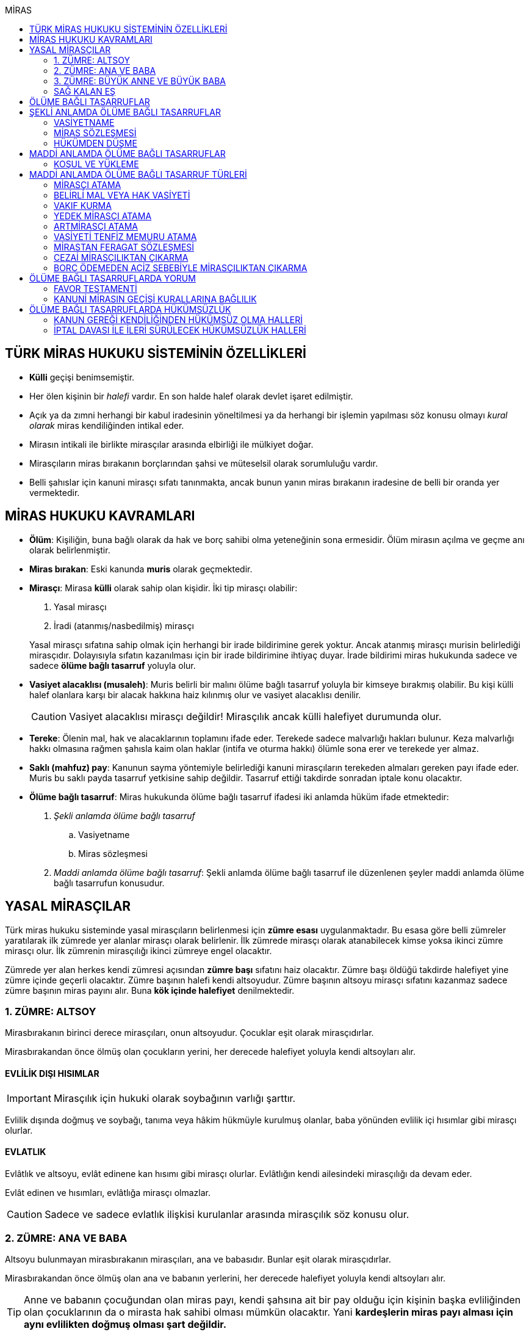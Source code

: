:icons: font
:toc:
:toc-title: MİRAS

== TÜRK MİRAS HUKUKU SİSTEMİNİN ÖZELLİKLERİ

* *Külli* geçişi benimsemiştir.
* Her ölen kişinin bir _halefi_ vardır. En son halde halef olarak devlet işaret
edilmiştir.
* Açık ya da zımni herhangi bir kabul iradesinin yöneltilmesi ya da herhangi
bir işlemin yapılması söz konusu olmayı _kural olarak_ miras kendiliğinden
intikal eder.
* Mirasın intikali ile birlikte mirasçılar arasında elbirliği ile mülkiyet
doğar.
* Mirasçıların miras bırakanın borçlarından şahsi ve müteselsil olarak
sorumluluğu vardır.
* Belli şahıslar için kanuni mirasçı sıfatı tanınmakta, ancak bunun yanın miras
bırakanın iradesine de belli bir oranda yer vermektedir.

== MİRAS HUKUKU KAVRAMLARI

* *Ölüm*: Kişiliğin, buna bağlı olarak da hak ve borç sahibi olma yeteneğinin
sona ermesidir. Ölüm mirasın açılma ve geçme anı olarak belirlenmiştir.
* *Miras bırakan*: Eski kanunda *muris* olarak geçmektedir.
* *Mirasçı*: Mirasa *külli* olarak sahip olan kişidir. İki tip mirasçı
olabilir:

. Yasal mirasçı
. İradi (atanmış/nasbedilmiş) mirasçı

+
Yasal mirasçı sıfatına sahip olmak için herhangi bir irade bildirimine gerek
yoktur. Ancak atanmış mirasçı murisin belirlediği mirasçıdır. Dolayısıyla
sıfatın kazanılması için bir irade bildirimine ihtiyaç duyar. İrade bildirimi
miras hukukunda sadece ve sadece *ölüme bağlı tasarruf* yoluyla olur.
* *Vasiyet alacaklısı (musaleh)*: Muris belirli bir malını ölüme bağlı tasarruf
yoluyla bir kimseye bırakmış olabilir. Bu kişi külli halef olanlara karşı bir
alacak hakkına haiz kılınmış olur ve vasiyet alacaklısı denilir.
+
CAUTION: Vasiyet alacaklısı mirasçı değildir! Mirasçılık ancak külli halefiyet
durumunda olur.
* *Tereke*: Ölenin mal, hak ve alacaklarının toplamını ifade eder. Terekede
sadece malvarlığı hakları bulunur. Keza malvarlığı hakkı olmasına rağmen
şahısla kaim olan haklar (intifa ve oturma hakkı) ölümle sona erer ve terekede
yer almaz.
* *Saklı (mahfuz) pay*: Kanunun sayma yöntemiyle belirlediği kanuni mirasçıların
terekeden almaları gereken payı ifade eder. Muris bu saklı payda tasarruf
yetkisine sahip değildir. Tasarruf ettiği takdirde sonradan iptale konu
olacaktır.
* *Ölüme bağlı tasarruf*: Miras hukukunda ölüme bağlı tasarruf ifadesi iki
anlamda hüküm ifade etmektedir:

. _Şekli anlamda ölüme bağlı tasarruf_

.. Vasiyetname
.. Miras sözleşmesi

. _Maddi anlamda ölüme bağlı tasarruf_: Şekli anlamda ölüme bağlı tasarruf ile
düzenlenen şeyler maddi anlamda ölüme bağlı tasarrufun konusudur.

== YASAL MİRASÇILAR

Türk miras hukuku sisteminde yasal mirasçıların belirlenmesi için *zümre esası*
uygulanmaktadır. Bu esasa göre belli zümreler yaratılarak ilk zümrede yer alanlar
mirasçı olarak belirlenir. İlk zümrede mirasçı olarak atanabilecek kimse yoksa
ikinci zümre mirasçı olur. İlk zümrenin mirasçılığı ikinci zümreye engel
olacaktır.

Zümrede yer alan herkes kendi zümresi açısından *zümre başı* sıfatını haiz
olacaktır. Zümre başı öldüğü takdirde halefiyet yine zümre içinde geçerli
olacaktır. Zümre başının halefi kendi altsoyudur. Zümre başının altsoyu mirasçı
sıfatını kazanmaz sadece zümre başının miras payını alır. Buna *kök içinde
halefiyet* denilmektedir.

=== 1. ZÜMRE: ALTSOY

Mirasbırakanın birinci derece mirasçıları, onun altsoyudur. Çocuklar eşit
olarak mirasçıdırlar.

Mirasbırakandan önce ölmüş olan çocukların yerini, her derecede halefiyet
yoluyla kendi altsoyları alır.

==== EVLİLİK DIŞI HISIMLAR

IMPORTANT: Mirasçılık için hukuki olarak soybağının varlığı şarttır.

Evlilik dışında doğmuş ve soybağı, tanıma veya hâkim hükmüyle kurulmuş olanlar,
baba yönünden evlilik içi hısımlar gibi mirasçı olurlar.

==== EVLATLIK

Evlâtlık ve altsoyu, evlât edinene kan hısımı gibi mirasçı olurlar. Evlâtlığın
kendi ailesindeki mirasçılığı da devam eder.

Evlât edinen ve hısımları, evlâtlığa mirasçı olmazlar.

CAUTION: Sadece ve sadece evlatlık ilişkisi kurulanlar arasında mirasçılık söz
konusu olur.

=== 2. ZÜMRE: ANA VE BABA

Altsoyu bulunmayan mirasbırakanın mirasçıları, ana ve babasıdır. Bunlar eşit
olarak mirasçıdırlar.

Mirasbırakandan önce ölmüş olan ana ve babanın yerlerini, her derecede
halefiyet yoluyla kendi altsoyları alır.

TIP: Anne ve babanın çocuğundan olan miras payı, kendi şahsına ait bir pay
olduğu için kişinin başka evliliğinden olan çocuklarının da o mirasta hak
sahibi olması mümkün olacaktır. Yani *kardeşlerin miras payı alması için aynı
evlilikten doğmuş olması şart değildir.*

Bir tarafta hiç mirasçı bulunmadığı takdirde, bütün miras diğer taraftaki
mirasçılara kalır.

=== 3. ZÜMRE: BÜYÜK ANNE VE BÜYÜK BABA

Altsoyu, ana ve babası ve onların altsoyu bulunmayan mirasbırakanın
mirasçıları, büyük ana ve büyük babalarıdır. Bunlar, eşit olarak mirasçıdırlar.

Mirasbırakandan önce ölmüş olan büyük ana ve büyük babaların yerlerini, her
derecede halefiyet yoluyla kendi altsoyları alır.

Ana veya baba tarafından olan büyük ana ve büyük babalardan biri altsoyu
bulunmaksızın mirasbırakandan önce ölmüşse, ona düşen pay aynı taraftaki
mirasçılara kalır.

Ana veya baba tarafından olan büyük ana ve büyük babaların ikisi de altsoyları
bulunmaksızın mirasbırakandan önce ölmüşlerse, bütün miras diğer taraftaki
mirasçılara kalır.

Sağ kalan eş varsa, büyük ana ve büyük babalardan birinin mirasbırakandan önce
ölmüş olması hâlinde, payı kendi çocuğuna; çocuğu yoksa o taraftaki büyük ana
ve büyük babaya; bir taraftaki büyük ana ve büyük babanın her ikisinin de ölmüş
olmaları hâlinde onların payları diğer tarafa geçer.

=== SAĞ KALAN EŞ

Sağ kalan eş, birlikte bulunduğu zümreye göre mirasbırakana aşağıdaki oranlarda
mirasçı olur:

. Mirasbırakanın altsoyu ile birlikte mirasçı olursa, mirasın dörtte biri,
. Mirasbırakanın ana ve baba zümresi ile birlikte mirasçı olursa, mirasın yarısı,
. Mirasbırakanın büyük ana ve büyük babaları ve onların çocukları ile birlikte
mirasçı olursa, mirasın dörtte üçü,

bunlar da yoksa mirasın tamamı eşe kalır.

== ÖLÜME BAĞLI TASARRUFLAR

Ölüme bağlı tasarruf, *hüküm doğurması ölüme bağlanan* işlemdir. Ölüm bir
vadedir. Şart gibi hüküm doğursa da teknik anlamda bir şart değildir, zira
gerçekleşeceği kesindir.

Vasiyetname ve miras sözleşmesi dışında sağlıkta yapılan ve hükümlerini ölümle
doğuracak işlemler olabilir. Bu durumlarda TBK 290'daki "_Yerine getirilmesi
bağışlayanın ölümüne bağlı olan bağışlamada, vasiyete ilişkin hükümler
uygulanır_" hükmü kıyas yoluyla uygulanabilir.

Bir tasarrufun ölüme bağlı bir tasarruf mu yoksa sağlar arası bir tasarruf mu
olduğu konusunda kuşku doğarsa karine sağlar arası tasarruf olduğu yönündedir.

Ölüme bağlı tasarruf nitelendirmesi yapılırken temel ölçüt işlemin hukuki
sebebinin (_causa_) ölüm olup olmadığıdır.

== ŞEKLİ ANLAMDA ÖLÜME BAĞLI TASARRUFLAR

Şekli anlamda ölüme bağlı tasarruf *tip zorunluluğuna* tabidir. İki tane ölüme
baplı tasarruf şekli vardır: *Vasiyetname* ve *miras sözleşmesi*.

=== VASİYETNAME

Vasiyet yapabilmek için *ayırt etme gücüne sahip* ve *onbeş yaşını doldurmuş*
olmak gerekir.

CAUTION: "Vasiyet yapabilmek" ile kastedilen *vasiyetname* yapabilmektir.
Vasiyet ile vasiyetname farklı şeylerdir.

Kısıtlılar da ayırt etme gücüne sahip olmak ve 15 yaşını bitirmek koşuluyla
vasiyetname yapabilir. Bunun için kanuni temsilcinin izni gerekmemektedir.

Yaş şartı ve ayırt etme gücü ile beraber işlemin kurucu unsuru olarak hukuki
sebebi ölüm olan bir işlem yapma iradesi bulunmalıdır. Buna _animus testamanti_
denir.

Vasiyetname sıkı şekil kurallarına bağlı bir işlem olduğundan işlemin
yapılmasında bir sakatlık varsa sonradan verilen icazet şekle aykırılığı
gidermeyecektir.

Vasiyet, resmî şekilde veya mirasbırakanın el yazısı ile ya da sözlü olarak
yapılabilir.

==== EL YAZILI VASİYETNAME

El yazılı vasiyetnamenin yapıldığı yıl, ay ve gün gösterilerek başından sonuna
kadar mirasbırakanın el yazısıyla yazılmış ve imzalanmış olması zorunludur.

TIP: Tarih hata sonucu yanlış yazılmış ama metinden gerçek tarih
anlaşılabiliyor ise vasiyetname geçerli olacaktır.

İmzanın el yazılı olmasına ek olarak kişiliği de belirtmesi, o kişinin hep
attığı imzadan olması gerekir.

Mirasbırakan sonradan vasiyetnameye ekleme yapabilir. Eklemenin geçerli olması
için bunun da tarih taşıması ve imzalanması gereklidir.

El yazılı vasiyetnamein bir kısmı mirasbırakan tarafından çizildiyse geriye
kalan içerik kendi başına anlamlı ise geçerliliğini korur. Hepsinin çizilmesi
halinde vasiyetname geçersiz hale gelir.

Vasiyetname bir başkası tarafından çizilirse çizmenin başka biri tarafından
yapıldığının ispatı ile çizilen kısmın içeriğinin ispatı şartıyla vasiyetname
geçerliliğini korur.

El yazılı vasiyetname, saklanmak üzere açık veya kapalı olarak notere, sulh
hâkimine veya yetkili memura bırakılabilir.

Mirasbırakanın ölümünden sonra ele geçen vasiyetnamesinin, geçerli olup
olmadığına bakılmaksızın hemen sulh hâkimine teslim edilmesi zorunludur.

==== RESMİ VASİYETNAME

Resmî vasiyetname, iki tanığın katılmasıyla resmî memur tarafından düzenlenir.

Resmî memur, sulh hâkimi, noter veya kanunla kendisine bu yetki verilmiş diğer
bir görevli olabilir.

Mirasbırakan, arzularını resmî memura bildirir. Bunun üzerine memur,
vasiyetnameyi yazar veya yazdırır ve okuması için mirasbırakana verir.
Vasiyetname, mirasbırakan tarafından okunup imzalanır. Memur, vasiyetnameyi
tarih koyarak imzalar.

Vasiyetnameye tarih ve imza konulduktan hemen sonra mirasbırakan, vasiyetnameyi
okuduğunu, bunun son arzularını içerdiğini memurun huzurunda iki tanığa beyan
eder. Tanıklar, bu beyanın kendi önlerinde yapıldığını ve mirasbırakanı
tasarrufa ehil gördüklerini vasiyetnameye yazarak veya yazdırarak altını
imzalarlar. Vasiyetname içeriğinin tanıklara bildirilmesi zorunlu değildir.

Mirasbırakan vasiyetnameyi bizzat okuyamaz veya imzalayamazsa, memur
vasiyetnameyi iki tanığın önünde ona okur ve bunun üzerine mirasbırakan
vasiyetnamenin son arzularını içerdiğini beyan eder. Bu durumda tanıklar, hem
mirasbırakanın beyanının kendi önlerinde yapıldığını ve onu tasarrufa ehil
gördüklerini; hem vasiyetnamenin kendi önlerinde memur tarafından mirasbırakana
okunduğunu ve onun vasiyetnamenin son arzularını içerdiğini beyan ettiğini
vasiyetnameye yazarak veya yazdırarak altını imzalarlar.

IMPORTANT: Mirasbırakanın beyanı ile tanıkların şerhi safhalarının aynı anda
olması gereklidir. Buna *işlemde birlik* (_unitas act_) denir.

Fiil ehliyeti bulunmayanlar, bir ceza mahkemesi kararıyla kamu hizmetinden
yasaklılar, okur yazar olmayanlar, mirasbırakanın eşi, üstsoy ve altsoy kan
hısımları, kardeşleri ve bu kişilerin eşleri, resmî vasiyetnamenin
düzenlenmesine memur veya tanık olarak katılamazlar.

Resmî vasiyetnamenin düzenlenmesine katılan memura ve tanıklara, bunların
üstsoy ve altsoy kan hısımlarına, kardeşlerine ve bu kişilerin eşlerine o
vasiyetname ile kazandırmada bulunulamaz.

Resmî vasiyetnameyi düzenleyen memur, vasiyetnamenin aslını saklamakla
yükümlüdür.

==== SÖZLÜ VASİYETNAME

Mirasbırakan; yakın ölüm tehlikesi, ulaşımın kesilmesi, hastalık, savaş gibi
olağanüstü durumlar yüzünden resmî veya el yazılı vasiyetname yapamıyorsa,
sözlü vasiyet yoluna başvurabilir. Bunun için mirasbırakan, son arzularını iki
tanığa anlatır ve onlara bu beyanına uygun bir vasiyetname yazmaları veya
yazdırmaları görevini yükler.

Resmî vasiyetname düzenlenmesinde okur yazar olma koşulu dışında, tanıklara
ilişkin yasaklar, sözlü vasiyetteki tanıklar için de geçerlidir.

Mirasbırakan tarafından görevlendirilen tanıklardan biri, kendilerine beyan
edilen son arzuları, yer, yıl, ay ve günü de belirterek hemen yazar, bu belgeyi
imzalar ve diğer tanığa imzalatır. Yazılan belgeyi ikisi birlikte vakit
geçirmeksizin bir sulh veya asliye mahkemesine verirler ve mirasbırakanı
vasiyetname yapmaya ehil gördüklerini, onun son arzularını olağanüstü durum
içinde kendilerine anlattığını hâkime beyan ederler.

Mahkemenin sulh veya asliye hukuk mahkemesi olması fark etmemektedir.

NOTE: Yargıtay üç günlük bir süreyi makul bulurken 7 günlük sürenin geç
olduğuna karar vermiştir. Her halükarda somut olayın şartlarına göre
değerlendirme yapılmalıdır.

Tanıklar, daha önce bir belge düzenlemek yerine, vakit geçirmeksizin mahkemeye
başvurup yukarıdaki hususları beyan ederek mirasbırakanın son arzularını bir
tutanağa geçirtebilirler.

Sözlü vasiyet yoluna başvuran kimse askerlik hizmetinde bulunuyorsa, teğmen
veya daha yüksek rütbeli bir subay; Ülke sınırları dışında seyreden bir ulaşım
aracında bulunuyorsa, o aracın sorumlu yöneticisi; sağlık kurumlarında tedavi
edilmekteyse, sağlık kurumunun en yetkili yöneticisi hâkim yerine geçer.

TIP: Eski bir Yargıtay kararında İsviçre'deki bir mahkemeye giderek ölenin son
arzularını tutanak altına aldıran iki tanığın beyanı da mahkeme hükmü gibi
değerlendirilmiştir.

*Geçerlilik koşulları olmamasına rağmen hakim tarafından vasiyetname
düzenlenmişse bu ancak iptal davasına konu olabilecektir.*

Mirasbırakan için sonradan diğer şekillerde vasiyetname yapma olanağı doğarsa,
bu tarihin üzerinden bir ay geçince sözlü vasiyet hükümden düşer.

=== MİRAS SÖZLEŞMESİ

Miras sözleşmesi yapabilmek için *ayırt etme gücüne sahip* ve *ergin olmak*,
*kısıtlı bulunmamak* gerekir.

Miras sözleşmesinin geçerli olması için resmî vasiyetname şeklinde düzenlenmesi
gerekir.

Sözleşmenin tarafları, arzularını resmî memura aynı zamanda bildirirler ve
düzenlenen sözleşmeyi memurun ve iki tanığın önünde imzalarlar.

Ölüme bağlı tasarruf olduğundan taraflardan en az birinin ölüme bağlı
tasarrufta bulunması gerekir. Taraflardan ikisi de ölüme bağlı tasarrufta
bulunabilir ancak şart değildir.

Olumsuz miras sözleşmelerine *mirastan feragat sözleşmesi* denmektedir.
Mirastan feragat sözleşmelerinde ölüme bağlı tasarruf yapan mirasbırakandır.
Feragat eden, sağlıktaki bir haktan feragat ettiği için ölüme bağlı tasarruf
yapmamaktadır.

TIP: Miras sözleşmesinde sağlar arası tasarrufta bulunanlar için tam ehliyet
koşulu aranmaz.

Ölüme bağlı tasarruf yapma şahsa sıkı sıkıya bağlı hakkın kullanımıdır ve
dolayısıyla temsil yasağı vardır.

=== HÜKÜMDEN DÜŞME

==== GENEL SEBEPLER

. *Mirasbırakandan önce ölüm*
. *Bozucu şartın gerçekleşmesi*
. *Mirastan yoksunluk sebepleri*
. *Boşanma*
. *Evliliğin butlanı kararı*

==== VASİYETNAME İÇİN ÖZEL SEBEPLER

. *Mirasbırakanın fiili*

.. _Yeni vasiyetname_: Mirasbırakan, vasiyetname için kanunda öngörülen
şekillerden birine uymak suretiyle yeni bir vasiyetname yaparak önceki
vasiyetnameden her zaman dönebilir. Vasiyetnamenin tamamından veya bir
kısmından dönülebilir.
.. _Yok etme_: Mirasbırakan, yok etmek suretiyle de vasiyetnameden
dönebilir.
.. _Sonraki tasarruflar_: Mirasbırakan, önceki vasiyetnamesini ortadan
kaldırmaksızın yeni bir vasiyetname yaparsa, kuşkuya yer bırakmayacak surette
önceki vasiyetnameyi tamamlamadıkça, sonraki vasiyetname onun yerini alır.
+
Belirli mal bırakma vasiyeti de, vasiyetnamede aksi belirtilmedikçe,
mirasbırakanın sonradan o mal üzerinde bu vasiyetle bağdaşmayan başka bir
tasarrufta bulunmasıyla ortadan kalkar.

. *Üçüncü kişinin fiili veya kaza*: Kaza sonucunda veya üçüncü kişinin
kusuruyla yok olan ve içeriğinin aynen ve tamamen belirlenmesine olanak
bulunmayan vasiyetname hükümsüz kalır. Tazminat isteme hakkı saklıdır.
+
Üçüncü kişi kusuruyla vasiyetnameyi yok etmiş ise ölüme bağlı tasarruf ile hak
kazanmasına engel olunan kişi malvarlığında meydana gelen zararı haksız fiil
hükümlerine dayanarak üçüncü kişiden talep edebilir. Bunun için haksız fiilden
sorumluluk şartlarının (fiilin hukuka aykırılığı, kusur, illiyet bağı vs.) yanı
sıra vasiyetnamedeki hakkın varlığının ispatı şarttır.
+
İçeriği aynen ve tamamen ispat edilebiliyorsa fiziki olarak elde bulunmayan
vasiyetnamenin dahi hüküm ifade etmesi sağlanabilir.
+
Örneğin fotoğraf ya da fotokopi ile vasiyetnamenin içeriği ispat edilebilir.
+
İçerik aynen ve tamamen ispat edilemese de tespi edilebilen içerik bağımsız ve
uygulanabilir bir tasarruf ifade ediyorsa bu kısmın geçerli olacağı doktrinde
kabul edilmektedir.
+
IMPORTANT: Vasiyetnameler her zaman ölüm ile hüküm doğurur. Sağlıkta
vasiyetnameler için işlem yapılmaz. Daha hüküm doğurmamış bir vasiyetnamenin
yok edilmesi zarara yol açmaz.

==== MİRAS SÖZLEŞMESİ İÇİN ÖZEL SEBEPLER

. *İkale sözleşmesi yapılması*: Miras sözleşmesi, tarafların yazılı
anlaşmasıyla her zaman ortadan kaldırılabilir.
. *İrade sakatlığının bulunması*: Mirasbırakanın yanılma, aldatma, korkutma
veya zorlama etkisi altında yaptığı ölüme bağlı tasarruf geçersizdir. Ancak,
mirasbırakan yanıldığını veya aldatıldığını öğrendiği ya da korkutma veya
zorlamanın etkisinden kurtulduğu günden başlayarak bir yıl içinde tasarruftan
dönmediği takdirde tasarruf geçerli sayılır.
+
Mirasbırakan henüz sona erdirme süresi dolmadan ölürse kalan süreyi mirasçıları
kullanabilir.
+
Ölüme bağlı tasarrufta kişinin veya şeyin belirtilmesinde açık yanılma hâlinde
mirasbırakanın gerçek arzusu kesin olarak tespit edilebilirse, tasarruf bu
arzuya göre düzeltilir.
. *Temerrüt hükümlerinin uygulanması*: Miras sözleşmesi gereğince sağlararası
edimleri isteme hakkı bulunan taraf, bu edimlerin sözleşmeye uygun olarak
yerine getirilmemesi veya güvenceye bağlanmaması hâlinde borçlar hukuku
kuralları uyarınca sözleşmeden dönebilir.
. *Hak sahibi olmaktan çıkarma*: Miras sözleşmesiyle mirasçı atanan veya
kendisine belirli mal bırakılan kişinin, mirasbırakana karşı miras
sözleşmesinin yapılmasından sonra mirasçılıktan çıkarma sebebi oluşturan
davranışta bulunduğu ortaya çıkarsa; mirasbırakan, miras sözleşmesini tek
taraflı olarak ortadan kaldırabilir.
+
Tek taraflı ortadan kaldırma, vasiyetnameler için kanunda öngörülen şekillerden
biriyle yapılır.
. *Sözleşmede dönme hakkının saklı tutulması*
. *Geçersizlik sebebi bulunması*

== MADDİ ANLAMDA ÖLÜME BAĞLI TASARRUFLAR

Bir vasiyetnameye konu olan ölüme bağlı tasarruf tek taraflı olarak tasarrufa
konu olabilecek bir şey olmalıdır. Karşı tarafın rızasını almayı gerektiren
ölüme bağlı tasarruflar vasiyetname ile yapılamaz.

Mirastan feragat sözleşmesi, mirastan çıkarma sebepleri olmaksızın bir kanuni
mirasçının mirastan hak almamasını öngören bir hukuki işlemdir. Mutlaka miras
sözleşmesi ile yapılması gereken tek tasarruf mirastan feragat sözleşmesidir.

Mirastan feragat sözleşmesi dışında kalan her şey tek taraflı tasarrufa konu
olabilir ve dolayısıyla vasiyetnameye konu olabilir.

Miras sözleşmesi ile tek taraflı olan bütün ölüme bağlı tasarruflar
yapılabilir. Ancak niteliği gereği tek taraflı olan ölüme bağlı tasarruflar
miras sözleşmesinin tek taraflı içeriğini teşkil eder ve karşı tarafın iradesi
hiçbir rol oynamaz. Bu tasarruflar geçerlilik şartları açısından vasiyetname
gibi değerlendirilir.

=== KOŞUL VE YÜKLEME

Mirasbırakan, ölüme bağlı tasarruflarını koşullara veya yüklemelere
bağlayabilir. Tasarruf hüküm ve sonuçlarını doğurduğu andan itibaren, her
ilgili koşul veya yüklemenin yerine getirilmesini isteyebilir.

NOTE: Yükleme kural olarak kanuni mirasçılar içindir. Ancak kanuni mirasçılar
öldükten sonra onların mirasçılarına sirayet etmez.

Hukuka veya ahlâka aykırı koşullar ve yüklemeler, ilişkin bulundukları
tasarrufu geçersiz kılar.

Anlamsız veya yalnız başkalarını rahatsız edici nitelikte olan koşullar ve
yüklemeler yok sayılır.

IMPORTANT: Koşul bağımsız değildir, bir ölüme bağlı tasarrufa ihtiyaç duyar.
Buna karşılık yükleme bağımsızdır.

== MADDİ ANLAMDA ÖLÜME BAĞLI TASARRUF TÜRLERİ

=== MİRASÇI ATAMA

Mirasbırakan, mirasının tamamı veya belli bir oranı için bir veya birden çok
kişiyi mirasçı atayabilir.

Bir kişinin, mirasın tamamını veya belli bir oranını almasını içeren her
tasarruf, mirasçı atanması sayılır.

Kanuni mirasçılar için öngörülen bütün sonuçlar atanmış mirasçılar için de
uygulanır.

Atanmış mirasçı, mirası ölüm anında kendiliğinden kazanır. Mirasbırakanın ölümü
ile birlikte mal, hak ve borçlar külli olarak geçer.

Mirasçı atama gerçek kişiler için yapılabileceği gibi tüzel kişiler için de
yapılabilir.

Mirasbırakan, mirasçı olarak atadığı kişiyi, mutlaka kendisi seçmek zorundadır.
Zira ölüme bağlı tasarruf yapmak, şahsa bağlı hakkın kullanımıdır. Şahsa bağlı
haklarda temsil yürümez.

=== BELİRLİ MAL VEYA HAK VASİYETİ

Mirasbırakan, bir kimseye onu mirasçı atamaksızın belirli bir mal bırakma
yoluyla kazandırmada bulunabilir.

Belirli mal bırakma, ölüme bağlı tasarrufla bir kimseye terekedeki bir malın
mülkiyetinin veya terekenin tamamı ya da bir kısmı üzerinde intifa hakkının
kazandırılmasına yönelik olabileceği gibi; bir kimse lehine tereke değeri
üzerinden bir edimin yerine getirilmesinin, bir iradın bağlanmasının veya bir
kimsenin bir borçtan kurtarılmasının, mirasçılar veya belirli mal bırakılanlara
yükletilmesi suretiyle de olabilir.

Bırakılan belirli mal terekede bulunmadığı takdirde, tasarruftan aksi
anlaşılmadıkça, ölüme bağlı tasarrufu yerine getirmekle yükümlü olanlar borçtan
kurtulurlar.

Belirli mal veya hak bırakma halinde hak veya mal bırakılan kişi o hakka
mirasbırakanın ölümüyle kendiliğinden sahip olmaz. Tereke bütün olarak kanuni
mirasçılara geçer ve hak veya mal vasiyet edilmiş kişiler kanuni mirasçılara
ölüme bağlı tasarruftan doğan haklarını ileri sürerek ifasını talep eder.
Belirli mal veya hak bırakılan kişilerin sahip olduğu tek şey alacak hakkıdır.

==== BELİRLİ MAL VEYA HAK BIRAKMA ÇEŞİTLERİ

* *Mülkiyet vasiyeti:* Malın tüm kapsamı ile bırakılmasıdır. Mirasbırakan neyi
bıraktığını belirlemiş veya belirlenebilir kılmış olmalıdır.
* *İntifa hakkı vasiyeti:* Bir taşınmaz üzerinde intifa hakkı vasiyet
edildiğinde prosedür şu şekilde ilerleyecektir:

. Tereke mirasçılara geçer.
. Vasiyet alacaklısı intifa hakkını mirasçılara ileri sürer.
. Mirasçıların tescil talebi üzerine veya mirasçıların bunu ifa etmemesi
halinde açılacak dava sonucu alınan ile tapuya giden vasiyet alacaklısının
talebi üzerine intifa hakkı tescil edilir.

* *Tedarik vasiyeti:* Tereke üzerinde bir kimse lehine bir edimin yerine
getirilmesidir.
* *Alacak vasiyeti:* Mirasbırakan herhangi bir alacağını başkasına vasiyet
edebilir.
* *İbra vasiyeti:* Mirasbırakan, bir kimsenin bir borçtan kurtarılmasını
vasiyet edebilir.
* *İrat vasiyeti:* Kişinin terekesinden belli bir paranın belirli süreyle veya
süresiz olarak bir kişiye ödemesini ifade eder.

=== VAKIF KURMA

Mirasbırakan, terekesinin tasarruf edilebilir kısmının tamamını veya bir
bölümünü özgülemek suretiyle vakıf kurabilir.

Vakıf, ancak kanun hükümlerine uyulmak koşuluyla tüzel kişilik kazanır.

"_Vakıf kurma iradesi, resmî senetle veya ölüme bağlı tasarrufla açıklanır.
Vakıf, yerleşim yeri mahkemesi nezdinde tutulan sicile tescil ile tüzel kişilik
kazanır_."

IMPORTANT: Vakıf ölüme bağlı tasarruf ile kurulsa bile ölüm anında tüzel
kişilik kazanmaz.  Mirasbırakanın vakıf kurma iradesi ölüme bağlı tasarrufla
açıklandığı zaman, belirli kişilerin vakıf kurmak için gerekli işlemleri
yapması ve bunun sonucunda mirasbırakanın son yerleşim yeri asliye hukuk
mahkemesinde tescil ettirmesi gerekir. Vakıf ancak bu tescil ile tüzel kişilik
kazanır.

"_Mahkemeye başvurma, resmî senet düzenlenmiş ise vakfeden tarafından; vakıf
ölüme bağlı tasarrufa dayanıyorsa ilgililerin veya vasiyetnameyi açan sulh
hâkiminin bildirimi üzerine ya da Vakıflar Genel Müdürlüğünce re'sen yapılır._"

[NOTE]
====
Vakfın terekedeki malların mülkiyetini hangi anda kazanacağı doktrinde
tartışmalıdır.

*Cenin görüşüne göre*, vakıf kanuna uygun şekilde kurulup tüzel kişilik
kazandıktan sonra terekedeki mallar üzerinde mirasbırakanın ölümünden itibaren
hak kazanacaktır. Baskın görüş budur.

*Artmirasçı görüşüne göre*, vakıf malları tüzel kişilik kazandığı andan
itibaren kazanır. Bu ana kadar mallar üzerinde hak sahibi kanuni mirasçılardır.
Azınlıkta kalan bir görüştür.
====

Ölüme bağlı tasarrufla kurulan vakfın mirasbırakanın borçlarından sorumluluğu,
özgülenen mal ve haklarla sınırlıdır.

=== YEDEK MİRASÇI ATAMA

Mirasbırakan yaptığı ölüme bağlı tasarrufla başka bir kişiyi mirasçı olarak
atayabilir ya da ona belirli bir mal bırakabilir. Bu kişi herhangi bir sebeple
mirasa ehil olamazsa bu durumda söz konusu tasarruflar kural olarak yasal
mirasçılara döner. Bu kuralın istisnası **yedek mirasçı atama**dır.

Mirasbırakan, atadığı mirasçının kendisinden önce ölmesi veya mirası reddetmesi
hâlinde onun yerine geçmek üzere bir veya birden çok kişiyi yedek mirasçı
olarak atayabilir. Bu kural belirli mal bırakmada da uygulanır.

Yedek mirasçı birden fazla kişi de olabilir.

Yedek mirasçının mirası alabilmesi için murisin öldüğü anda hayatta olmasının
yeterli olduğu kabul edilmektedir.

[NOTE]
====
Muris yedek mirasçı atarken belirli bir sebep öngörmüş olabilir.

Örneğin mirasbırakan malvarlığının yarısını Y'ye bırakmış ve öldüğü anda Y de
*ölmüşse* malvarlığının yarısını C'nin almasını vasiyet etmiştir. Peki Y
ölmemiş de mirası reddetmişse ne olur?

Burada mirasbırakanın iradesine bakılmalıdır. Mirasbırakanın iradesi tam bir
yedek mirasçı atama mı yoksa sadece belli şartların gerçekleşmesi halinde yedek
mirasçı atama mı belirlenmelidir.
====

=== ARTMİRASÇI ATAMA

Mirasbırakan, ölüme bağlı tasarrufuyla önmirasçı atadığı kişiyi mirası
artmirasçıya devretmekle yükümlü kılabilir. Aynı yükümlülük artmirasçıya
yüklenemez. Bu kurallar belirli mal bırakmada da uygulanır.

TIP: Kural olarak bir kimsenin mirasçı olarak atanabilmesi için en azından
cenin olması gerekir. Fakat hiç doğmamış çocuk artmirasçı atama yoluyla mirasçı
olarak atanabilir.

Önmirasçı, mirası atanmış mirasçılar gibi kazanır. Önmirasçı, mirasa
artmirasçıya geçirme yükümlülüğü ile sahip olur.

Önmirasçı malları satamaz, bağışlayamaz, zarar verecek şekilde tasarruf edemez.

NOTE: Geciktirici şarta bağlı tasarruflar kendiliğinden artmirasçı atama
şeklindedir. Mirasbırakanın ölümünden itibaren malvarlığı yasal mirasçılara
geçmekte, şartın gerçekleşmesi ile birlikte artmirasçıya geçmektedir. Bu
artmirasçılık kanundan kaynaklanmaktadır.

Tasarrufta geçiş anı belirtilmemişse miras, önmirasçının ölümüyle artmirasçıya
geçer.

Tasarrufta geçiş anı gösterilmiş olup önmirasçının ölümünde bu an henüz
gelmemişse miras, güvence göstermeleri koşuluyla önmirasçının mirasçılarına
teslim edilir.

Mirasın artmirasçıya geçmesine herhangi bir sebeple olanak kalmadığı anda
miras, önmirasçıya; önmirasçı ölmüşse onun mirasçılarına kesin olarak kalır.

Önmirasçıya geçen mirasın sulh mahkemesince defteri tutulur.

Mirasbırakan açıkça bağışık tutmadıkça, mirasın önmirasçıya teslimi onun
güvence göstermesine bağlıdır.  Taşınmazlarda bu güvence, yeterli görüldüğü
takdirde mirası geçirme yükümlülüğünün tapu kütüğüne şerh verilmesiyle de
sağlanabilir.

Önmirasçı güvence göstermez veya artmirasçının beklenen haklarını tehlikeye
düşürürse, mirasın resmen yönetimine karar verilir.

Artmirasçı, mirası belirlenmiş olan geçiş anında sağ ise kazanır.

Artmirasçı geçiş anından önce ölmüşse, tasarrufta aksi öngörülmüş olmadıkça,
miras önmirasçıya kalır.

Önmirasçı mirasbırakanın ölümünde sağ değilse veya mirastan yoksun kalmışsa ya
da mirası reddederse, miras artmirasçıya geçer.

=== VASİYETİ TENFİZ MEMURU ATAMA

Mirasbırakan, vasiyetnameyle bir veya birden çok vasiyeti yerine getirme
görevlisi atayabilir.

[NOTE]
====
*Vasiyeti yerine getirme görevlisinin hukuki niteliği hususunda doktrinde
çeşitli görüşler vardır.*

* *1. görüş:* Vasiyeti yerine getirme görevlisi bir temsilci ve vekildir.
+
Bu görüşteki yazarlar da kendi içlerinde farklı görüşlere sahiptir.

** Bir kısım yazara göre vasiyeti yerine getirme görevlisi *mirasbırakanın*
temsilcisidir.
+
Bu görüşe karşı çıkan yazarlar ölü kimşenin temsil yetkisi olmaz demektedir.
** Bir kısım yazara göre *mirasçıların* temsilcisidir.
+
Bu görüşe karşı çıkan yazarlar mirasçıların vasiyeti yerine getirme görevlisini
azledemediğine dayanmaktadır.
** Bir kısım yazara göre vasiyeti yerine getirme görevlisi *miras
ortaklığının* temsilcisidir.
+
Bu görüşe karşı çıkan yazarlar miras ortaklığının tüzel kişiliği olmadığından
temsili de söz konusu olmaz demektedir.
* *2. görüş:* Burada bir _güvenilir kişi kurumu_ söz konusudur.
* *3. görüş:* Burada bir _sui genaris_ yani kendine özgü hukuki işlem söz
konusudur.
====

Vasiyeti yerine getirme görevlisinin, göreve başladığı sırada fiil ehliyetine
sahip olması gerekir.

Vasiyeti yerine getirme görevlisine sulh hâkimi tarafından bu görevi
bildirilir; bildirim tarihinden başlayarak onbeş gün içinde kabul edilmediği
sulh hâkimine bildirilmezse, görev kabul edilmiş sayılır.

Vasiyeti yerine getirme görevlisi hizmetinin karşılığında uygun bir ücret
isteyebilir.

Birden çok vasiyeti yerine getirme görevlisinin atanmış olması hâlinde,
tasarruftan veya işin niteliğinden aksi anlaşılmadıkça bunlar görevi birlikte
yürütürler.

Bunlardan biri görevi kabul etmez veya edemez ya da herhangi bir sebeple görevi
sona ererse, mirasbırakanın tasarrufundan aksi anlaşılmadıkça diğerleri göreve
devam eder.

Birden çok vasiyeti yerine getirme görevlisi birlikte hareket etmek üzere
atanmış olsa bile acele hâllerde her biri gerekli işlemleri yapabilir.

Mirasbırakan, tasarrufunda aksini öngörmüş veya sınırlı bir görev vermiş
olmadıkça vasiyeti yerine getirme görevlisi, mirasbırakanın son arzularının
yerine getirilmesi için gerekli bütün işlemleri yapmakla görevli ve yetkilidir.

Vasiyeti yerine getirme görevlisi, özellikle;

. Göreve başladıktan sonra gecikmeksizin terekedeki malların, hakların ve
borçların listesini düzenler. Liste düzenlenirken olanak varsa mirasçılar hazır
bulundurulur.
. Terekeyi yönetir ve yönetimin gerektirdiği ölçüde tereke mallarının
zilyetliğinin kendisine devrini ister.
. Tereke alacaklarını tahsil eder, borçlarını öder.
. Vasiyetleri yerine getirir.
+
NOTE: Normalde vasiyet alacaklıları alacaklarını mirasçılardan alır, ancak
vasiyeti yerine getirme görevlisi söz konusuysa alacaklarını ona karşı ileri
süreceklerdir.
. Terekenin paylaşılması için plân hazırlar.
. Tereke ile ilgili dava ve takiplerde miras ortaklığını temsil eder.
Mirasçılar tarafından açılmış davalardan görevi ile ilgili olanlara müdahil
olarak katılabilir.
. Açtığı veya aleyhine açılan davalar ile yapılan takipleri mirasçılara
bildirir.

NOTE: Bu hususlarda vasiyeti yerine getirme görevlisinin münhasır görevi söz
konusudur. Mirasçılar bu konuda görüş bildirebilir ancak kararı verecek olan
vasiyeti yerine getirme görevlisidir.

Mirasbırakan öldüğü anda terekesinde bulunan ve mirasçılara geçebilen tüm
malvarlığı üzerine mirasçılar kendiliğinden asli zilyet olurlar. Vasiyeti
yerine getirme görevlisi varsa mirasçılar dolaylı, asli zilyet olurken vasiyeti
yerine getirme görevlisi doğrudan, fer'i zilyet olur.

Tereke üzerinde yönetim yetkisinin kapsamına girdiği ölçüde vasiyeti yerine
getirme görevlisi hem aktif hem de pasif dava ehliyetine sahiptir. Bu dava
yetkisi kanundan kaynaklanmaktadır.

Terekedeki alacaklar bakımından vasiyeti yerine getirme görevlisi kendisi
davacı olabilir, bunu mirasçılar dava edemezler.

Terekenin borçlarından yasal ve varsa atanmış mirasçılar müteselsilen
sorumludur. Ama terekenin borçları bakımından alacaklılar ister vasiyeti yerine
getirme görevlisine dava açabilir isterse de mirasçılara dava açabilirler.
Ancak ikisi arasında fark vardır:

* Tereke alacaklısı vasiyeti yerine getirme görevlisine dava açarsa terekedeki
mallardan alacağını alabilir. Ancak terekedeki mallar yeterli değilse vasiyeti
yerine getirme görevlisinin sorumluluğuna gidemez. Dava mirasçılara karşı da
açılmadığı için onların kişisel sorumluluğuna da gidilemez.
* Alacaklı davayı mirasçılara açarsa mirasçılar vasiyeti yerine getirme
görevlisinden dolayı tereke üzerinde yetkili olmadıkları için terekedeki
mallara gidilemez. Sadece mirasçıların kişisel mallarına gidilebilir.

NOTE: Tereke alacaklısı için en uygun çözüm vasiyeti yerine getirme görevlisi
ile mirasçılara birlikte dava açmak olacaktır.

TIP: Tenkis davaları vasiyeti yerine getirme görevlisine karşı değil kendisine
tenkise tabi tasarruf yapılan mirasçıya karşı açılır.

Mirasbırakan taahhüt etmiş olmadıkça, terekeye dahil malların, vasiyeti yerine
getirme görevlisi tarafından devri veya bunlar üzerinde sınırlı aynî haklar
kurulması, sulh hâkiminin yetki vermesine bağlıdır. Hâkim, olanak bulunduğu
takdirde mirasçıları dinledikten sonra karar verir. Olağan giderleri
karşılayacak ölçüdeki tasarruflar için yetki almaya gerek yoktur.

Vasiyeti yerine getirme görevlisinin görevi, ölümü veya atanmasını geçersiz
kılan bir sebebin varlığı hâlinde kendiliğinden sona erer.

Vasiyeti yerine getirme görevlisi sulh hâkimine yapacağı bir beyanla görevinden
ayrılabilir. Görev uygunsuz bir zamanda bırakılamaz.

Vasiyeti yerine getirme görevlisi, görevinin yerine getirilmesinde sulh
hâkiminin denetimine tâbidir.  Hâkim, şikâyet üzerine veya re'sen gereken
önlemleri alır.

Vasiyeti yerine getirme görevlisinin yetersiz olduğu, görevini kötüye
kullandığı veya ağır ihmali tespit edilirse, sulh hâkimi tarafından görevine
son verilir. Bu karara karşı tebliğinden başlayarak onbeş gün içinde asliye
mahkemesine itiraz edilebilir. İtiraz üzerine verilen karar kesindir.

TIP: Mirasbırakanın son ikametgah yerindeki asliye ya da sulh hukuk mahkemesi
yetkilidir.

Vasiyeti yerine getirme görevlisi, görevini yerine getirirken özen göstermekle
yükümlüdür; ilgililere karşı bir vekil gibi sorumludur.

=== MİRASTAN FERAGAT SÖZLEŞMESİ

Mirasbırakan, bir mirasçısı ile karşılıksız veya bir karşılık sağlanarak
mirastan feragat sözleşmesi yapabilir.

NOTE: Ölüme bağlı tasarruf olduğu için mirasbırakan bakımından bu sözleşmeyi
yapmak şahsa sıkı suretle bağlı bir haktır, temsilci vasıtasıyla yapılamaz.
Mirasçı bakımından sağlararası bir işlem olduğu için temsilci kullanılabilir.

Mirasbırakan saklı paylı mirasçısının saklı payını etkileyecek şekilde tasarruf
yapabilmek için onunla mirastan feragat sözleşmesi yapmalıdır.

Feragat eden, mirasçılık sıfatını kaybeder. Feragat tam olabileceği gibi kısmi
de olabilir.

Bir karşılık sağlanarak mirastan feragat, sözleşmede aksi öngörülmedikçe
feragat edenin altsoyu için de sonuç doğurur. Bu emredici bir hüküm değildir.
Dolayısıyla taraflar aksini kararlaştırmışsa sözleşme ivazlı da yapılmış olsa
altsoy mirasçı olabilir.

NOTE: Tarafların, ivazsız mirastan feragat sözleşmesinin altsoy için de sonuç
doğuracağına dair anlaşmalarının geçerli olup olmadığı doktrinde tartışmalıdır.

Mirastan feragat sözleşmesi belli bir kişi lehine yapılmış olup bu kişinin
herhangi bir sebeple mirasçı olamaması hâlinde, feragat hükümden düşer.

Mirastan feragat sözleşmesi belli bir kişi lehine yapılmamışsa, en yakın ortak
kökün altsoyu lehine yapılmış sayılır ve bunların herhangi bir sebeple mirasçı
olamaması hâlinde, feragat yine hükümden düşer. Yani, mirasçı herhangi bir
kimse lehine mirastan feragat sözleşmesi yapmamışsa kendisi ile aynı zümrede
bulunan mirasçıların hepsi lehine feragat yapmış sayılır.

Mirasın açılması anında tereke, borçları karşılayamıyorsa ve borçlar mirasçılar
tarafından da ödenmiyorsa, feragat eden ve mirasçıları, alacaklılara karşı
feragat için ölümünden önceki beş yıl içinde mirasbırakandan almış oldukları
karşılıktan, mirasın açılması anındaki zenginleşmeleri tutarında sorumludurlar.

=== CEZAİ MİRASÇILIKTAN ÇIKARMA

Aşağıdaki durumlarda mirasbırakan, ölüme bağlı bir tasarrufla saklı paylı
mirasçısını mirasçılıktan çıkarabilir:

. Mirasçı, mirasbırakana veya mirasbırakanın yakınlarından birine karşı ağır
bir suç işlemişse,

.. Suç ceza hukuku anlamında bir suç olmalıdır.
.. Hakim suçun aile bağlarını koparması bakımından ağır olup olmadığına karar
verecektir.
.. Suçun kasten işlenmiş olması gerekir.
.. Suçu işleyen mirasçının ceza almasına gerek yoktur.
. Mirasçı, mirasbırakana veya mirasbırakanın ailesi üyelerine karşı aile
hukukundan doğan yükümlülüklerini önemli ölçüde yerine getirmemişse.

Mirasçılıktan çıkarma, mirasbırakan ancak buna ilişkin tasarrufunda çıkarma
sebebini belirtmişse geçerlidir.

Mirasçılıktan çıkarılan kimse itiraz ederse, belirtilen sebebin varlığını
ispat, çıkarmadan yararlanan mirasçıya veya vasiyet alacaklısına düşer.

Sebebin varlığı ispat edilememiş veya çıkarma sebebi tasarrufta belirtilmemişse
tasarruf, mirasçının saklı payı dışında yerine getirilir; ancak, mirasbırakan
bu tasarrufu çıkarma sebebi hakkında düştüğü açık bir yanılma yüzünden
yapmışsa, çıkarma geçersiz olur.

Mirasçılıktan çıkarılan kimse, mirastan pay alamayacağı gibi; tenkis davası da
açamaz.

Mirasbırakan başka türlü tasarrufta bulunmuş olmadıkça, mirasçılıktan çıkarılan
kimsenin miras payı, o kimse mirasbırakandan önce ölmüş gibi, mirasçılıktan
çıkarılanın varsa altsoyuna, yoksa mirasbırakanın yasal mirasçılarına kalır.

Mirasçılıktan çıkarılan kimsenin altsoyu, o kimse mirasbırakandan önce ölmüş
gibi saklı payını isteyebilir.

[NOTE]
====
*Mirastan çıkarılan kişi, mirasbırakan tarafından affedilirse bunun sonucu ne
olacaktır?*

* *1. görüş*: Mirasbırakan mirasçıyı affetmiş olsa da ancak hayattayken o ölüme
bağlı tasarrufu geri alarak sonuçlarını ortadan kaldırabilir.
* *2. görüş*: Kanunda boşluk vardır. Kanun koyucunun yoksunluk için düzenlediği
affetme hükmü kıyasen uygulanır. Ayrıca mirasbırakanın sağlığında mirasçıyı
affetmesi sebebin ortadan kalktığı anlamına gelir.
====

=== BORÇ ÖDEMEDEN ACİZ SEBEBİYLE MİRASÇILIKTAN ÇIKARMA

Mirasbırakan, hakkında borç ödemeden aciz belgesi bulunan altsoyunu, saklı
payının yarısı için mirasçılıktan çıkarabilir. Ancak, bu yarıyı mirasçılıktan
çıkarılanın doğmuş ve doğacak çocuklarına özgülemesi şarttır.

Miras açıldığı zaman borç ödemeden aciz belgesinin hükmü kalmamışsa veya
belgenin kapsadığı borç tutarı mirasçılıktan çıkarılanın miras payının yarısını
aşmıyorsa, mirasçılıktan çıkarılanın istemi üzerine çıkarma iptal olunur.

== ÖLÜME BAĞLI TASARRUFLARDA YORUM

Vasiyetname bakımından irade prensibi işler. Vasiyetnameler tek taraflı hukuki
işlemler olduğundan önemli olan mirasbırakanın ifadesidir.

Miras sözleşmeleri ise iki taraflı hukuki işlemlerdir. Dolayısıyla miras
sözleşmesine ilişkin ölüme bağlı tasarrufun yorumlanmasında güven prensibi söz
konusu olacaktır. Mirasbırakanın ifadelerinden gerçek iradesinin yanında karşı
tarafın dürüstlük kuralına göre ne anlaması gerekir, bu tespit edilerek
yorumlanır.

=== FAVOR TESTAMENTİ

_Bir ölüme bağlı tasarrufun içeriğinin farklı şekillerde yorumlanması mümkünse
tasarrufun sonuç doğurmasına imkan veren yorumlara öncelik tanınır._

[caption=""]
.Örnekler
====
*TMK 540/2:* "_Ölüme bağlı tasarrufta kişinin veya şeyin belirtilmesinde açık
yanılma hâlinde mirasbırakanın gerçek arzusu kesin olarak tespit edilebilirse,
tasarruf bu arzuya göre düzeltilir._"

*TMK 577/2:* "_Tüzel kişiliği bulunmayan bir topluluğa belli bir amaç için
yapılan kazandırmaları, o topluluk içindeki kişiler, mirasbırakan tarafından
belirlenen bu amacı gerçekleştirme kaydıyla birlikte edinmiş olurlar; amacın bu
yolla gerçekleştirilmesine olanak yoksa, yapılan kazandırma vakıf kurma
sayılır._"
====

=== KANUNİ MİRASIN GEÇİŞİ KURALLARINA BAĞLILIK

[caption=""]
.Örnekler
====
*TMK 560/2:* "_Yasal mirasçıların paylarına ilişkin olarak tasarrufta yer alan
kurallar, mirasbırakanın arzusunun başka türlü olduğu tasarruftan
anlaşılmadıkça, sadece paylaştırma kuralları sayılır._"

*TMK 647/3:* "_Aksini arzu ettiği tasarruftan anlaşılmadıkça, mirasbırakanın
tereke malını bir mirasçıya özgülemesi, vasiyet olmayıp sadece paylaştırma
kuralı sayılır._"
====

== ÖLÜME BAĞLI TASARRUFLARDA HÜKÜMSÜZLÜK

=== KANUN GEREĞİ KENDİLİĞİNDEN HÜKÜMSÜZ OLMA HALLERİ

* Evlilik birliği içerisinde eşler birbirlerine karşı ölüme bağlı tasarrufta
bulunmuşsa ve evlilik ölüm veya gaiplik dışında herhangi bir sebeple sona
ererse yapılan ölüme bağlı tasarruflar aksi anlaşılmadıkça kendiliğinden
hükümsüz olur.
* Mirasbırakan bir kişi lehine ölüme bağlı tasarruf yapmışsa, o kişinin
mirasbırakan öldüğü anda mirasa ehil olması gerekir. Aksi takdirde ölüme bağlı
tasarruf kendiliğinden hükümsüz olur.
* Lehine ölüme bağlı tasarruf yapılan kişinin mirastan yoksun olması halinde
ölüme bağlı tasarruf kendiliğinden hükümsüz olur.
* Ölüme bağlı tasarruf geciktirici şarta bağlı yapılmış ve bu şartın
gerçekleşmeyeceği kesin şekilde anlaşılıyorsa ölüme bağlı tasarruf
kendiliğinden hükümsüz olur.
* Ölüme bağlı tasarruf bozucu şarta bağlı olarak yapılmış ve bu şart
gerçekleşmişse ölüme bağlı tasarruf kendiliğinden hükümsüz olur.

=== İPTAL DAVASI İLE İLERİ SÜRÜLECEK HÜKÜMSÜZLÜK HALLERİ

Aşağıdaki sebeplerle ölüme bağlı bir tasarrufun iptali için dava açılabilir:

. Tasarruf mirasbırakanın tasarruf ehliyeti bulunmadığı bir sırada yapılmışsa,
. Tasarruf yanılma, aldatma, korkutma veya zorlama sonucunda yapılmışsa,

* *Yanılma:* Vasiyetnamelerin iptali bakımından mirasbırakanın her türlü hatası
iptal davasına sebebiyet verebilir. Miras sözleşmeleri ise tartışmalıdır.

** Bir görüşe göre kanun koyucu vasiyetnameler ile miras sözleşmeleri
bakımından bir ayrım yapmamıştır. Adi hata miras sözleşmelerinin iptali için
yeterlidir.
** Diğer bir görüşe göre miras sözleşmeleri iki taraflı hukuki işlem olduğundan
güven prensibi söz konusudur. Dolayısıyla ancak esaslı hata hallerinde iptal
edilebilir.

* *Hile:* Vasiyetnameler bakımından üçüncü kişinin hilesinin vasiyetnamenin
iptaline sebebiyet vermesi için lehine vasiyette bulunulan kişinin bunu bilip
bilmemesi aranmaz. Doktrinde bir görüşe göre ise miras sözleşmeleri bakımından
bu şarttır.
* *Korkutma ya da zorlama:* Mirasbırakanın yanılma, aldatma, korkutma veya
zorlama etkisi altında yaptığı ölüme bağlı tasarruf geçersizdir. Ancak,
mirasbırakan yanıldığını veya aldatıldığını öğrendiği ya da korkutma veya
zorlamanın etkisinden kurtulduğu günden başlayarak bir yıl içinde tasarruftan
dönmediği takdirde tasarruf geçerli sayılır.


. Tasarrufun içeriği, bağlandığı koşullar veya yüklemeler hukuka veya ahlâka
aykırı ise,
. Tasarruf kanunda öngörülen şekillere uyulmadan yapılmışsa.

İptal davası, tasarrufun iptal edilmesinde menfaati bulunan mirasçı veya
vasiyet alacaklısı tarafından açılabilir.

Dava, ölüme bağlı tasarrufun tamamının veya bir kısmının iptaline ilişkin
olabilir.

İptal davası, ölüme bağlı tasarrufla kendilerine, eşlerine veya hısımlarına
kazandırma yapılanların tasarrufun düzenlenmesine katılmalarının yol açtığı
sakatlığa dayandığı takdirde tasarrufun tamamı değil, yalnız bu kazandırmalar
iptal edilir.

İptal davası açma hakkı, davacının tasarrufu, iptal sebebini ve kendisinin hak
sahibi olduğunu öğrendiği tarihten başlayarak bir yıl ve her hâlde
vasiyetnamelerde açılma tarihinin, diğer tasarruflarda mirasın geçmesi
tarihinin üzerinden, iyiniyetli davalılara karşı on yıl, iyiniyetli olmayan
davalılara karşı yirmi yıl geçmekle düşer.

Hükümsüzlük, def"i yoluyla her zaman ileri sürülebilir.

[NOTE]
====
Miras sözleşmesinin hata, hile, tehdit nedeniyle sona erdirilmesinin ne
şekilde olacağı konusunda doktrinde çeşitli görüşler vardır.

. Bir yıllık sürede bir vasiyetname yapılması gerekir.
. Vasiyetname yapılmalı ayrıca karşı tarafa iptal beyanında bulunulmalıdır.
. Sadece iptal davası açması gerekir.
. Sadece karşı tarafa beyanda bulunması yeterlidir.
====

İptal davasıyla ölüme bağlı tasarruf iptal edildiğinde karar geriye etkilidir.

Mahkemenin iptal kararı sadece tarafları ilgilendirir, diğer kişilere etki
etmez.

